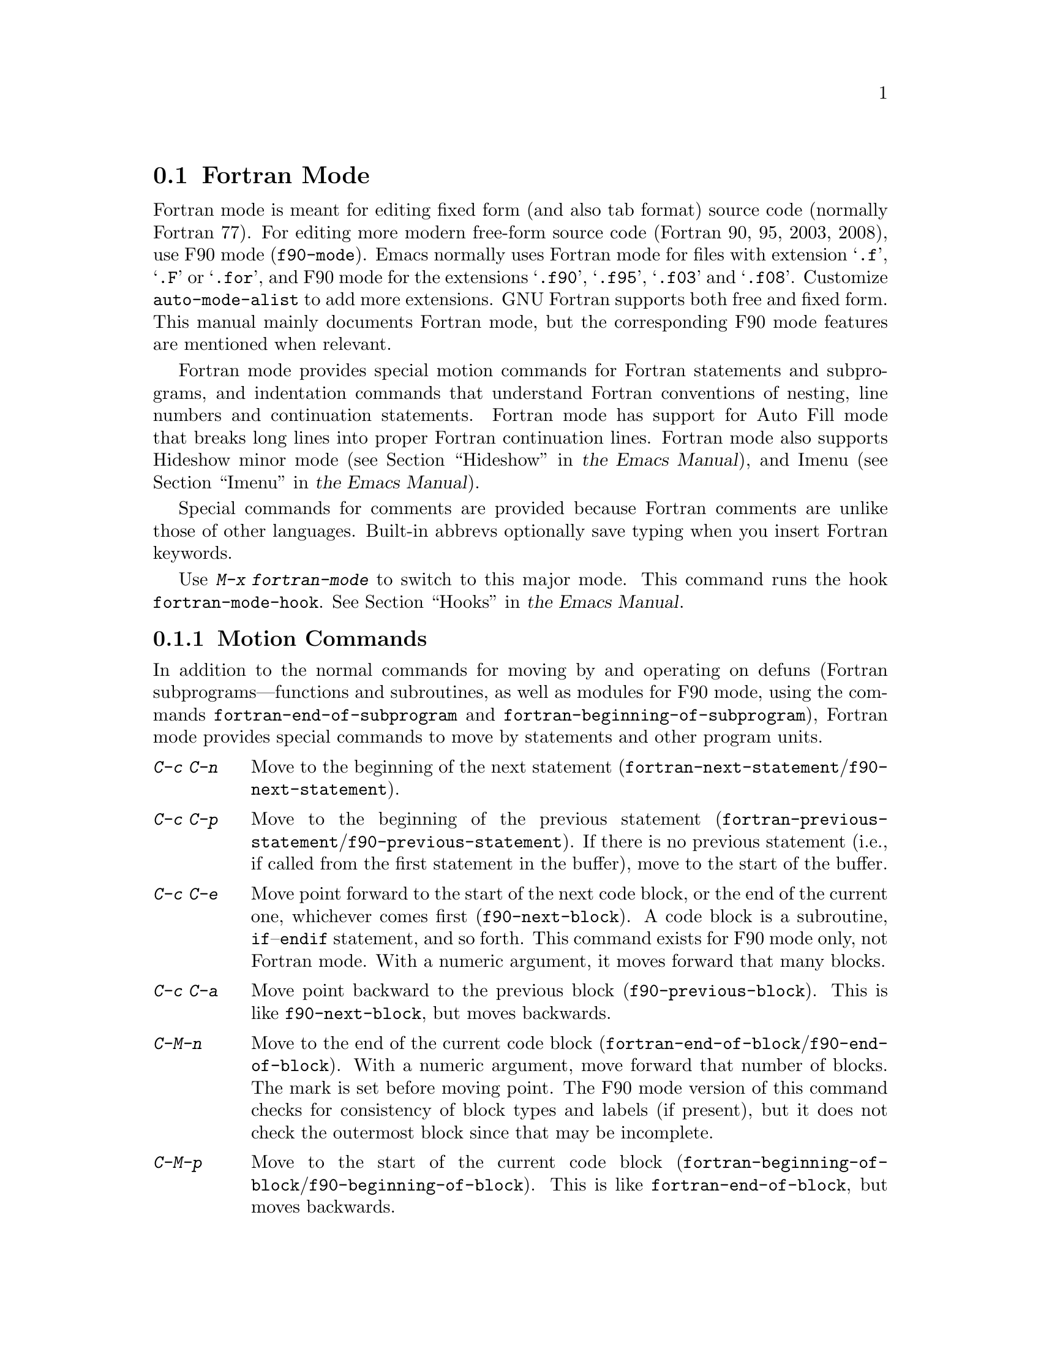 @c ===========================================================================
@c
@c This file was generated with po4a. Translate the source file.
@c
@c ===========================================================================

@c This is part of the Emacs manual.
@c Copyright (C) 2004--2024 Free Software Foundation, Inc.
@c See file emacs-ja.texi for copying conditions.
@c
@c This file is included either in emacs-xtra-ja.texi (when producing the
@c printed version) or in the main Emacs manual (for the on-line version).
@node Fortran
@section Fortran Mode
@cindex Fortran mode
@cindex mode, Fortran

@cindex Fortran fixed form and free form
@cindex Fortran 77 and Fortran 90, 95, 2003, 2008
@findex f90-mode
@findex fortran-mode
  Fortran mode is meant for editing fixed form (and also tab format) source
code (normally Fortran 77).  For editing more modern free-form source code
(Fortran 90, 95, 2003, 2008), use F90 mode (@code{f90-mode}).  Emacs
normally uses Fortran mode for files with extension @samp{.f}, @samp{.F} or
@samp{.for}, and F90 mode for the extensions @samp{.f90}, @samp{.f95},
@samp{.f03} and @samp{.f08}.  Customize @code{auto-mode-alist} to add more
extensions.  GNU Fortran supports both free and fixed form.  This manual
mainly documents Fortran mode, but the corresponding F90 mode features are
mentioned when relevant.

  Fortran mode provides special motion commands for Fortran statements and
subprograms, and indentation commands that understand Fortran conventions of
nesting, line numbers and continuation statements.  Fortran mode has support
for Auto Fill mode that breaks long lines into proper Fortran continuation
lines.  Fortran mode also supports Hideshow minor mode
@iftex
(@pxref{Hideshow,,, emacs, the Emacs Manual}),
@end iftex
@ifnottex
(@pxref{Hideshow}),
@end ifnottex
and Imenu
@iftex
(@pxref{Imenu,,, emacs, the Emacs Manual}).
@end iftex
@ifnottex
(@pxref{Imenu}).
@end ifnottex

  Special commands for comments are provided because Fortran comments are
unlike those of other languages.  Built-in abbrevs optionally save typing
when you insert Fortran keywords.

  Use @kbd{M-x fortran-mode} to switch to this major mode.  This command runs
the hook @code{fortran-mode-hook}.
@iftex
@xref{Hooks,,, emacs, the Emacs Manual}.
@end iftex
@ifnottex
@xref{Hooks}.
@end ifnottex

@menu
* Motion: Fortran Motion.    Moving point by statements or subprograms.
* Indent: Fortran Indent.    Indentation commands for Fortran.
* Comments: Fortran Comments.  Inserting and aligning comments.
* Autofill: Fortran Autofill.  Auto fill support for Fortran.
* Columns: Fortran Columns.  Measuring columns for valid Fortran.
* Abbrev: Fortran Abbrev.    Built-in abbrevs for Fortran keywords.
@end menu

@node Fortran Motion
@subsection Motion Commands

  In addition to the normal commands for moving by and operating on defuns
(Fortran subprograms---functions and subroutines, as well as modules for F90
mode, using the commands @code{fortran-end-of-subprogram} and
@code{fortran-beginning-of-subprogram}), Fortran mode provides special
commands to move by statements and other program units.

@table @kbd
@kindex C-c C-n @r{(Fortran mode)}
@findex fortran-next-statement
@findex f90-next-statement
@item C-c C-n
Move to the beginning of the next statement
(@code{fortran-next-statement}/@code{f90-next-statement}).

@kindex C-c C-p @r{(Fortran mode)}
@findex fortran-previous-statement
@findex f90-previous-statement
@item C-c C-p
Move to the beginning of the previous statement
(@code{fortran-previous-statement}/@code{f90-previous-statement}).  If there
is no previous statement (i.e., if called from the first statement in the
buffer), move to the start of the buffer.

@kindex C-c C-e @r{(F90 mode)}
@findex f90-next-block
@item C-c C-e
Move point forward to the start of the next code block, or the end of the
current one, whichever comes first (@code{f90-next-block}).  A code block is
a subroutine, @code{if}--@code{endif} statement, and so forth.  This command
exists for F90 mode only, not Fortran mode.  With a numeric argument, it
moves forward that many blocks.

@kindex C-c C-a @r{(F90 mode)}
@findex f90-previous-block
@item C-c C-a
Move point backward to the previous block (@code{f90-previous-block}).  This
is like @code{f90-next-block}, but moves backwards.

@kindex C-M-n @r{(Fortran mode)}
@findex fortran-end-of-block
@findex f90-end-of-block
@item C-M-n
Move to the end of the current code block
(@code{fortran-end-of-block}/@code{f90-end-of-block}).  With a numeric
argument, move forward that number of blocks.  The mark is set before moving
point.  The F90 mode version of this command checks for consistency of block
types and labels (if present), but it does not check the outermost block
since that may be incomplete.

@kindex C-M-p @r{(Fortran mode)}
@findex fortran-beginning-of-block
@findex f90-beginning-of-block
@item C-M-p
Move to the start of the current code block
(@code{fortran-beginning-of-block}/@code{f90-beginning-of-block}).  This is
like @code{fortran-end-of-block}, but moves backwards.
@end table

The commands @code{fortran-beginning-of-subprogram} and
@code{fortran-end-of-subprogram} move to the start or end of the current
subprogram, respectively.  The commands @code{fortran-mark-do} and
@code{fortran-mark-if} mark the end of the current @code{do} or @code{if}
block, and move point to the start.


@node Fortran Indent
@subsection Fortran Indentation

  Special commands and features are needed for indenting fixed (or tab)  form
Fortran code in order to make sure various syntactic entities (line numbers,
comment line indicators and continuation line flags) appear in the required
columns.

@menu
* Commands: ForIndent Commands.  Commands for indenting and filling Fortran.
* Contline: ForIndent Cont.  How continuation lines indent.
* Numbers: ForIndent Num.    How line numbers auto-indent.
* Conv: ForIndent Conv.      Conventions you must obey to avoid trouble.
* Vars: ForIndent Vars.      Variables controlling Fortran indent style.
@end menu

@node ForIndent Commands
@subsubsection Fortran Indentation and Filling Commands

@table @kbd
@item C-M-j
Break the current line at point and set up a continuation line
(@code{fortran-split-line}).

@item M-^
Join this line to the previous line (@code{fortran-join-line}).

@item C-M-q
Indent all the lines of the subprogram that point is in
(@code{fortran-indent-subprogram}).

@item M-q
Fill a comment block or statement (using @code{fortran-fill-paragraph} or
@code{fortran-fill-statement}).
@end table

@kindex C-M-q @r{(Fortran mode)}
@findex fortran-indent-subprogram
  The key @kbd{C-M-q} runs @code{fortran-indent-subprogram}, a command to
reindent all the lines of the Fortran subprogram (function or subroutine)
containing point.

@kindex C-M-j @r{(Fortran mode)}
@findex fortran-split-line
  The key @kbd{C-M-j} runs @code{fortran-split-line}, which splits a line in
the appropriate fashion for Fortran.  In a non-comment line, the second half
becomes a continuation line and is indented accordingly.  In a comment line,
both halves become separate comment lines.

@kindex M-^ @r{(Fortran mode)}
@kindex C-c C-d @r{(Fortran mode)}
@findex fortran-join-line
  @kbd{M-^} or @kbd{C-c C-d} run the command @code{fortran-join-line}, which
joins a continuation line back to the previous line, roughly as the inverse
of @code{fortran-split-line}.  The point must be on a continuation line when
this command is invoked.

@kindex M-q @r{(Fortran mode)}
@kbd{M-q} in Fortran mode fills the comment block or statement that point is
in.  This removes any excess statement continuations.

@node ForIndent Cont
@subsubsection Continuation Lines
@cindex Fortran continuation lines

@vindex fortran-continuation-string
  Most Fortran 77 compilers allow two ways of writing continuation lines.  If
the first non-space character on a line is in column 5, then that line is a
continuation of the previous line.  We call this @dfn{fixed form}.  (In GNU
Emacs we always count columns from 0; but note that the Fortran standard
counts from 1.  You can customize the variable
@code{column-number-indicator-zero-based} to make the column display
@iftex
Fortran-like; @pxref{Optional Mode Line,,, emacs, the Emacs Manual}.)
@end iftex
@ifnottex
Fortran-like; @pxref{Optional Mode Line}.)
@end ifnottex
The variable @code{fortran-continuation-string} specifies what character to
put in column 5.  A line that starts with a tab character followed by any
digit except @samp{0} is also a continuation line.  We call this style of
continuation @dfn{tab format}.  (Fortran 90 introduced free-form
continuation lines.)

@vindex indent-tabs-mode @r{(Fortran mode)}
@vindex fortran-analyze-depth
@vindex fortran-tab-mode-default
  Fortran mode can use either style of continuation line.  When you enter
Fortran mode, it tries to deduce the proper continuation style automatically
from the buffer contents.  It does this by scanning up to
@code{fortran-analyze-depth} (default 100) lines from the start of the
buffer.  The first line that begins with either a tab character or six
spaces determines the choice.  If the scan fails (for example, if the buffer
is new and therefore empty), the value of @code{fortran-tab-mode-default}
(@code{nil} for fixed form, and non-@code{nil} for tab format) is used.
@samp{/t} (@code{fortran-tab-mode-string}) in the mode line indicates tab
format is selected.  Fortran mode sets the value of @code{indent-tabs-mode}
accordingly.

  If the text on a line starts with the Fortran continuation marker @samp{$},
or if it begins with any non-whitespace character in column 5, Fortran mode
treats it as a continuation line.  When you indent a continuation line with
@kbd{@key{TAB}}, it converts the line to the current continuation style.
When you split a Fortran statement with @kbd{C-M-j}, the continuation marker
on the newline is created according to the continuation style.

  The setting of continuation style affects several other aspects of editing
in Fortran mode.  In fixed form mode, the minimum column number for the body
of a statement is 6.  Lines inside of Fortran blocks that are indented to
larger column numbers must use only the space character for whitespace.  In
tab format mode, the minimum column number for the statement body is 8, and
the whitespace before column 8 must consist of one tab character.

@node ForIndent Num
@subsubsection Line Numbers

  If a number is the first non-whitespace in the line, Fortran indentation
assumes it is a line number and moves it to columns 0 through 4.  (Columns
always count from 0 in Emacs, but setting
@code{column-number-indicator-zero-based} to @code{nil} can change that,
@iftex
@pxref{Optional Mode Line,,, emacs, the Emacs Manual}.)
@end iftex
@ifnottex
@pxref{Optional Mode Line}.)
@end ifnottex

@vindex fortran-line-number-indent
  Line numbers of four digits or less are normally indented one space.  The
variable @code{fortran-line-number-indent} controls this; it specifies the
maximum indentation a line number can have.  The default value of the
variable is 1.  Fortran mode tries to prevent line number digits passing
column 4, reducing the indentation below the specified maximum if
necessary.  If @code{fortran-line-number-indent} has the value 5, line
numbers are right-justified to end in column 4.

@vindex fortran-electric-line-number
  Simply inserting a line number is enough to indent it according to these
rules.  As each digit is inserted, the indentation is recomputed.  To turn
off this feature, set the variable @code{fortran-electric-line-number} to
@code{nil}.


@node ForIndent Conv
@subsubsection Syntactic Conventions

  Fortran mode assumes that you follow certain conventions that simplify the
task of understanding a Fortran program well enough to indent it properly:

@itemize @bullet
@item
Two nested @samp{do} loops never share a @samp{continue} statement.

@item
Fortran keywords such as @samp{if}, @samp{else}, @samp{then}, @samp{do} and
others are written without embedded whitespace or line breaks.

Fortran compilers generally ignore whitespace outside of string constants,
but Fortran mode does not recognize these keywords if they are not
contiguous.  Constructs such as @samp{else if} or @samp{end do} are
acceptable, but the second word should be on the same line as the first and
not on a continuation line.
@end itemize

@noindent
If you fail to follow these conventions, the indentation commands may indent
some lines unaesthetically.  However, a correct Fortran program retains its
meaning when reindented even if the conventions are not followed.

@node ForIndent Vars
@subsubsection Variables for Fortran Indentation

@vindex fortran-do-indent
@vindex fortran-if-indent
@vindex fortran-structure-indent
@vindex fortran-continuation-indent
@vindex fortran-check-all-num@dots{}
@vindex fortran-minimum-statement-indent@dots{}
  Several additional variables control how Fortran indentation works:

@table @code
@item fortran-do-indent
Extra indentation within each level of @samp{do} statement (default 3).

@item fortran-if-indent
Extra indentation within each level of @samp{if}, @samp{select case}, or
@samp{where} statements (default 3).

@item fortran-structure-indent
Extra indentation within each level of @samp{structure}, @samp{union},
@samp{map}, or @samp{interface} statements (default 3).

@item fortran-continuation-indent
Extra indentation for bodies of continuation lines (default 5).

@item fortran-check-all-num-for-matching-do
In Fortran 77, a numbered @samp{do} statement is terminated by any statement
with a matching line number.  It is common (but not compulsory) to use a
@samp{continue} statement for this purpose.  If this variable has a
non-@code{nil} value, indenting any numbered statement must check for a
@samp{do} that ends there.  If you always end @samp{do} statements with a
@samp{continue} line (or if you use the more modern @samp{enddo}), then you
can speed up indentation by setting this variable to @code{nil} (the
default).

@item fortran-blink-matching-if
If this is @code{t}, indenting an @samp{endif} (or @samp{enddo})  statement
moves the cursor momentarily to the matching @samp{if} (or @samp{do})
statement to show where it is.  The default is @code{nil}.

@item fortran-minimum-statement-indent-fixed
Minimum indentation for Fortran statements when using fixed form
continuation line style.  Statement bodies are never indented by less than
this.  The default is 6.

@item fortran-minimum-statement-indent-tab
Minimum indentation for Fortran statements for tab format continuation line
style.  Statement bodies are never indented by less than this.  The default
is 8.
@end table

The following section describes the variables controlling the indentation of
comments.

@node Fortran Comments
@subsection Fortran Comments

  The usual Emacs comment commands assume that a comment can follow a line of
code.  In Fortran 77, the standard comment syntax requires an entire line to
be just a comment.  Therefore, Fortran mode replaces the standard Emacs
comment commands and defines some new variables.

@vindex fortran-comment-line-start
  Fortran mode can also handle the Fortran 90 comment syntax where comments
start with @samp{!} and can follow other text.  Because only some Fortran 77
compilers accept this syntax, Fortran mode will not insert such comments
unless you have said in advance to do so.  To do this, set the variable
@code{fortran-comment-line-start} to @samp{"!"}.  If you use an unusual
value, you may need to change @code{fortran-comment-line-start-skip}.


@table @kbd
@item M-;
Align comment or insert new comment (@code{comment-dwim}).

@item C-x ;
Applies to nonstandard @samp{!} comments only (@code{comment-set-column}).

@item C-c ;
Turn all lines of the region into comments, or (with argument) turn them
back into real code (@code{fortran-comment-region}).
@end table

  @kbd{M-;} in Fortran mode runs the standard @code{comment-dwim}.  This
recognizes any kind of existing comment and aligns its text appropriately;
if there is no existing comment, a comment is inserted and aligned.
Inserting and aligning comments are not the same in Fortran mode as in other
modes.

  When a new comment must be inserted, if the current line is blank, a
full-line comment is inserted.  On a non-blank line, a nonstandard @samp{!}
comment is inserted if you have said you want to use them.  Otherwise, a
full-line comment is inserted on a new line before the current line.

  Nonstandard @samp{!} comments are aligned like comments in other languages,
but full-line comments are different.  In a standard full-line comment, the
comment delimiter itself must always appear in column zero.  What can be
aligned is the text within the comment.  You can choose from three styles of
alignment by setting the variable @code{fortran-comment-indent-style} to one
of these values:

@vindex fortran-comment-indent-style
@vindex fortran-comment-line-extra-indent
@table @code
@item fixed
Align the text at a fixed column, which is the sum of
@code{fortran-comment-line-extra-indent} and the minimum statement
indentation.  This is the default.

The minimum indentation is @code{fortran-minimum-statement-indent-tab} for
tab format continuation line style and
@code{fortran-minimum-statement-indent-fixed} for fixed form style.

@item relative
Align the text as if it were a line of code, but with an additional
@code{fortran-comment-line-extra-indent} columns of indentation.

@item nil
Don't move text in full-line comments automatically.
@end table

@vindex fortran-comment-indent-char
  In addition, you can specify the character to be used to indent within
full-line comments by setting the variable
@code{fortran-comment-indent-char} to the single-character string you want
to use.

@vindex fortran-directive-re
  Compiler directive lines, or preprocessor lines, have much the same
appearance as comment lines.  It is important, though, that such lines never
be indented at all, no matter what the value of
@code{fortran-comment-indent-style}.  The variable
@code{fortran-directive-re} is a regular expression that specifies which
lines are directives.  Matching lines are never indented, and receive
distinctive font-locking.

  The normal Emacs comment command @kbd{C-x ;} (@code{comment-set-column})
has not been redefined.  If you use @samp{!} comments, this command can be
used with them.  Otherwise, it is useless in Fortran mode.

@kindex C-c ; @r{(Fortran mode)}
@findex fortran-comment-region
@vindex fortran-comment-region
  The command @kbd{C-c ;} (@code{fortran-comment-region}) turns all the lines
of the region into comments by inserting the string @samp{c$$$} at the front
of each one.  With a numeric argument, it turns the region back into live
code by deleting @samp{c$$$} from the front of each line in it.  The string
used for these comments can be controlled by setting the variable
@code{fortran-comment-region}.  Note that here we have an example of a
command and a variable with the same name; these two uses of the name never
conflict because in Lisp and in Emacs it is always clear from the context
which one is meant.

@node Fortran Autofill
@subsection Auto Fill in Fortran Mode

  Fortran mode has specialized support for Auto Fill mode, which is a minor
mode that automatically splits statements as you insert them when they
become too wide.  Splitting a statement involves making continuation lines
using @code{fortran-continuation-string} (@pxref{ForIndent Cont}).  This
splitting happens when you type @kbd{@key{SPC}}, @kbd{@key{RET}}, or
@kbd{@key{TAB}}, and also in the Fortran indentation commands.  You activate
Auto Fill in Fortran mode in the normal way.
@iftex
@xref{Auto Fill,,, emacs, the Emacs Manual}.
@end iftex
@ifnottex
@xref{Auto Fill}.
@end ifnottex

@vindex fortran-break-before-delimiters
   Auto Fill breaks lines at spaces or delimiters when the lines get longer
than the desired width (the value of @code{fill-column}).  The delimiters
(besides whitespace) that Auto Fill can break at are @samp{+}, @samp{-},
@samp{/}, @samp{*}, @samp{=}, @samp{<}, @samp{>}, and @samp{,}.  The line
break comes after the delimiter if the variable
@code{fortran-break-before-delimiters} is @code{nil}.  Otherwise (and by
default), the break comes before the delimiter.

  To enable Auto Fill in all Fortran buffers, add @code{auto-fill-mode} to
@code{fortran-mode-hook}.
@iftex
@xref{Hooks,,, emacs, the Emacs Manual}.
@end iftex
@ifnottex
@xref{Hooks}.
@end ifnottex

@node Fortran Columns
@subsection Checking Columns in Fortran

@vindex fortran-line-length
In standard Fortran 77, anything beyond column 72 is ignored.  Most
compilers provide an option to change this (for example,
@samp{-ffixed-line-length-N} in gfortran).  Customize the variable
@code{fortran-line-length} to change the line length in Fortran mode.
Anything beyond this point is font-locked as a comment.  (Unless it is
inside a string: strings that extend beyond @code{fortran-line-length} will
confuse font-lock.)

@table @kbd
@item C-c C-r
Display a column ruler momentarily above the current line
(@code{fortran-column-ruler}).

@item C-c C-w
Split the current window horizontally temporarily so that it is
@code{fortran-line-length} columns wide
(@code{fortran-window-create-momentarily}).  This may help you avoid making
lines longer than the limit imposed by your Fortran compiler.

@item C-u C-c C-w
Split the current window horizontally so that it is
@code{fortran-line-length} columns wide (@code{fortran-window-create}).  You
can then continue editing.

@item M-x fortran-strip-sequence-nos
Delete all text in column @code{fortran-line-length} and beyond.
@end table

@kindex C-c C-r @r{(Fortran mode)}
@findex fortran-column-ruler
  The command @kbd{C-c C-r} (@code{fortran-column-ruler}) shows a column ruler
momentarily above the current line.  The comment ruler is two lines of text
that show you the locations of columns with special significance in Fortran
programs.  Square brackets show the limits of the columns for line numbers,
and curly brackets show the limits of the columns for the statement body.
Column numbers appear above them.

  Note that the column numbers count from zero, as always in GNU Emacs (but
customizing @code{column-number-indicator-zero-based} can change column
display to match that of Fortran;
@iftex
@pxref{Optional Mode Line,,, emacs, the Emacs Manual}.)
@end iftex
@ifnottex
@pxref{Optional Mode Line}.)
@end ifnottex
As a result, the numbers may be one less than those you are familiar with;
but the positions they indicate in the line are standard for Fortran.

@vindex fortran-column-ruler-fixed
@vindex fortran-column-ruler-tabs
  The text used to display the column ruler depends on the value of the
variable @code{indent-tabs-mode}.  If @code{indent-tabs-mode} is @code{nil},
then the value of the variable @code{fortran-column-ruler-fixed} is used as
the column ruler.  Otherwise, the value of the variable
@code{fortran-column-ruler-tab} is displayed.  By changing these variables,
you can change the column ruler display.

@kindex C-c C-w @r{(Fortran mode)}
@findex fortran-window-create-momentarily
  @kbd{C-c C-w} (@code{fortran-window-create-momentarily}) temporarily splits
the current window horizontally, making a window @code{fortran-line-length}
columns wide, so you can see any lines that are too long.  Type a space to
restore the normal width.

@kindex C-u C-c C-w @r{(Fortran mode)}
@findex fortran-window-create
  You can also split the window horizontally and continue editing with the
split in place.  To do this, use @kbd{C-u C-c C-w} (@code{M-x
fortran-window-create}).  By editing in this window you can immediately see
when you make a line too wide to be correct Fortran.

@findex fortran-strip-sequence-nos
  The command @kbd{M-x fortran-strip-sequence-nos} deletes all text in column
@code{fortran-line-length} and beyond, on all lines in the current buffer.
This is the easiest way to get rid of old sequence numbers.

@node Fortran Abbrev
@subsection Fortran Keyword Abbrevs

  Fortran mode provides many built-in abbrevs for common keywords and
declarations.  These are the same sort of abbrev that you can define
yourself.  To use them, you must turn on Abbrev mode.
@iftex
@xref{Abbrevs,,, emacs, the Emacs Manual}.
@end iftex
@ifnottex
@xref{Abbrevs}.
@end ifnottex

  The built-in abbrevs are unusual in one way: they all start with a
semicolon.  For example, one built-in Fortran abbrev is @samp{;c} for
@samp{continue}.  If you insert @samp{;c} and then insert a punctuation
character such as a space or a newline, the @samp{;c} expands automatically
to @samp{continue}, provided Abbrev mode is enabled.

  Type @samp{;?} or @samp{;C-h} to display a list of all the built-in Fortran
abbrevs and what they stand for.
